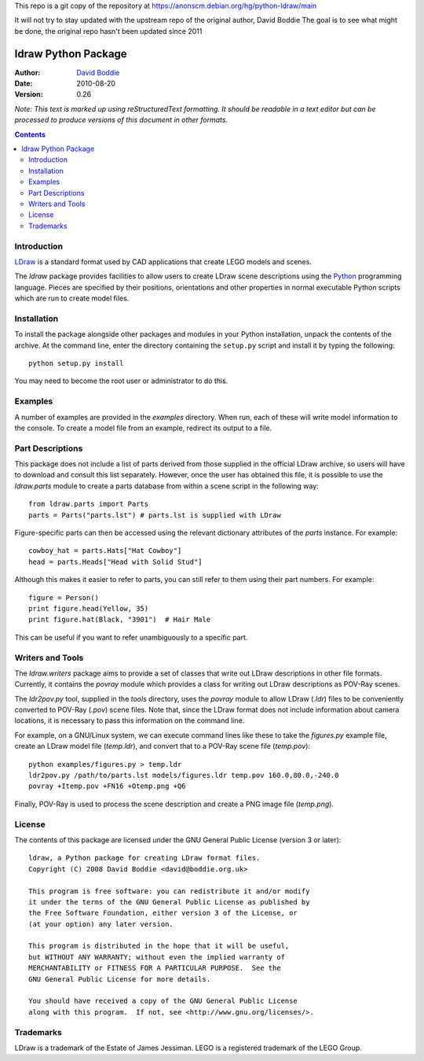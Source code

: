 This repo is a git copy of the repository at
https://anonscm.debian.org/hg/python-ldraw/main

It will not try to stay updated with the upstream repo of the original author, David Boddie
The goal is to see what might be done, the original repo hasn't been updated since 2011

====================
ldraw Python Package
====================

:Author: `David Boddie`_
:Date: 2010-08-20
:Version: 0.26

*Note: This text is marked up using reStructuredText formatting. It should be
readable in a text editor but can be processed to produce versions of this
document in other formats.*


.. contents::


Introduction
------------

LDraw_ is a standard format used by CAD applications that create LEGO models
and scenes. 

The `ldraw` package provides facilities to allow users to create LDraw scene
descriptions using the Python_ programming language. Pieces are specified by
their positions, orientations and other properties in normal executable Python
scripts which are run to create model files.


Installation
------------

To install the package alongside other packages and modules in your Python
installation, unpack the contents of the archive. At the command line, enter
the directory containing the ``setup.py`` script and install it by typing the
following::

  python setup.py install

You may need to become the root user or administrator to do this.


Examples
--------

A number of examples are provided in the `examples` directory. When run, each
of these will write model information to the console. To create a model file
from an example, redirect its output to a file.


Part Descriptions
-----------------

This package does not include a list of parts derived from those supplied in
the official LDraw archive, so users will have to download and consult this
list separately. However, once the user has obtained this file, it is possible
to use the `ldraw.parts` module to create a parts database from within a scene
script in the following way::

  from ldraw.parts import Parts
  parts = Parts("parts.lst") # parts.lst is supplied with LDraw

Figure-specific parts can then be accessed using the relevant dictionary
attributes of the `parts` instance. For example::

  cowboy_hat = parts.Hats["Hat Cowboy"]
  head = parts.Heads["Head with Solid Stud"]

Although this makes it easier to refer to parts, you can still refer to them
using their part numbers. For example::

  figure = Person()
  print figure.head(Yellow, 35)
  print figure.hat(Black, "3901")  # Hair Male

This can be useful if you want to refer unambiguously to a specific part.


Writers and Tools
-----------------

The `ldraw.writers` package aims to provide a set of classes that write out
LDraw descriptions in other file formats. Currently, it contains the `povray`
module which provides a class for writing out LDraw descriptions as POV-Ray
scenes.

The `ldr2pov.py` tool, supplied in the `tools` directory, uses the `povray`
module to allow LDraw (`.ldr`) files to be conveniently converted to POV-Ray
(`.pov`) scene files. Note that, since the LDraw format does not include
information about camera locations, it is necessary to pass this information
on the command line.

For example, on a GNU/Linux system, we can execute command lines like these
to take the `figures.py` example file, create an LDraw model file (`temp.ldr`),
and convert that to a POV-Ray scene file (`temp.pov`)::

  python examples/figures.py > temp.ldr
  ldr2pov.py /path/to/parts.lst models/figures.ldr temp.pov 160.0,80.0,-240.0
  povray +Itemp.pov +FN16 +Otemp.png +Q6

Finally, POV-Ray is used to process the scene description and create a PNG
image file (`temp.png`).


License
-------

The contents of this package are licensed under the GNU General Public License
(version 3 or later)::

 ldraw, a Python package for creating LDraw format files.
 Copyright (C) 2008 David Boddie <david@boddie.org.uk>

 This program is free software: you can redistribute it and/or modify
 it under the terms of the GNU General Public License as published by
 the Free Software Foundation, either version 3 of the License, or
 (at your option) any later version.

 This program is distributed in the hope that it will be useful,
 but WITHOUT ANY WARRANTY; without even the implied warranty of
 MERCHANTABILITY or FITNESS FOR A PARTICULAR PURPOSE.  See the
 GNU General Public License for more details.

 You should have received a copy of the GNU General Public License
 along with this program.  If not, see <http://www.gnu.org/licenses/>.


Trademarks
----------

LDraw is a trademark of the Estate of James Jessiman. LEGO is a registered
trademark of the LEGO Group.



.. _LDraw:          http://www.ldraw.org/
.. _Python:         http://www.python.org/
.. _`David Boddie`: mailto:david@boddie.org.uk
